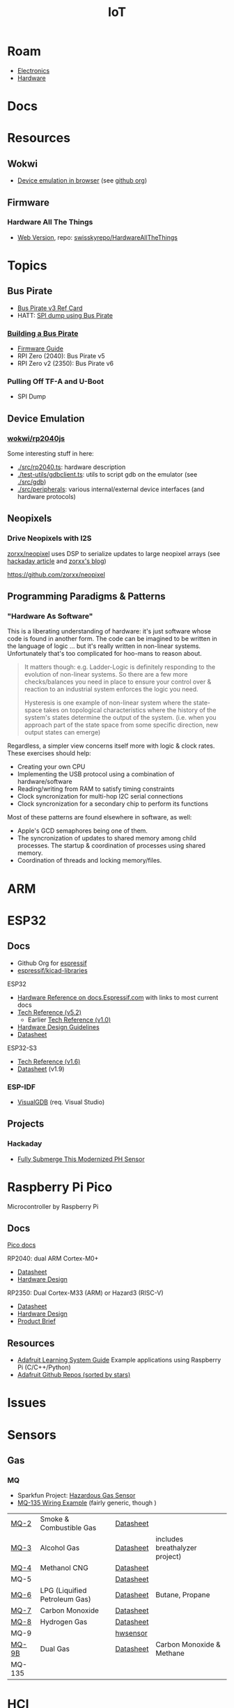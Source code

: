 :PROPERTIES:
:ID:       708d6f59-64ad-473a-bfbb-58d663bde4f0
:END:
#+TITLE: IoT
#+DESCRIPTION:
#+TAGS:

* Roam
+ [[id:4630e006-124c-4b66-97ad-b35e9b29ae0a][Electronics]]
+ [[id:584f8339-a893-40ab-b808-7b4f7046313c][Hardware]]

* Docs

* Resources
** Wokwi
+  [[https://wokwi.com/][Device emulation in browser]] (see [[https://github.com/wokwi][github org]])

** Firmware


*** Hardware All The Things

+ [[https://swisskyrepo.github.io/HardwareAllTheThings][Web Version]], repo: [[https://github.com/swisskyrepo/HardwareAllTheThings][swisskyrepo/HardwareAllTheThings]]

* Topics
** Bus Pirate

+ [[https://antibore.wordpress.com/2011/06/22/quick-reference-for-sparkfun-bus-pirate-cable/][Bus Pirate v3 Ref Card]]
+ HATT: [[https://swisskyrepo.github.io/HardwareAllTheThings/gadgets/bus-pirate/][SPI dump using Bus Pirate]]

*** [[https://hardware.buspirate.com/][Building a Bus Pirate]]

+ [[https://firmware.buspirate.com/][Firmware Guide]]
+ RPI Zero (2040): Bus Pirate v5
+ RPI Zero v2 (2350): Bus Pirate v6

*** Pulling Off TF-A and U-Boot

+ SPI Dump

** Device Emulation
*** [[https://github.com/wokwi/rp2040js][wokwi/rp2040js]]
Some interesting stuff in here:

+ [[https://github.com/wokwi/rp2040js/blob/main/src/rp2040.ts][./src/rp2040.ts]]: hardware description
+ [[https://github.com/wokwi/rp2040js/blob/main/test-utils/gdbclient.ts][./test-utils/gdbclient.ts]]: utils to script gdb on the emulator (see [[https://github.com/wokwi/rp2040js/tree/main/src/gdb][./src/gdb]])
+ [[https://github.com/wokwi/rp2040js/tree/main/src/peripherals][./src/peripherals]]: various internal/external device interfaces (and hardware
  protocols)
** Neopixels

*** Drive Neopixels with I2S

[[https://github.com/zorxx/neopixel][zorxx/neopixel]] uses DSP to serialize updates to large neopixel arrays (see
[[https://hackaday.com/2025/01/13/using-audio-hardware-to-drive-neopixels-super-fast/][hackaday article]] and [[https://zorxx.com/drivers/let-your-neopixels-sing/][zorxx's blog]])

https://github.com/zorxx/neopixel

** Programming Paradigms & Patterns

*** "Hardware As Software"

This is a liberating understanding of hardware: it's just software whose code is
found in another form. The code can be imagined to be written in the language of
logic ... but it's really written in non-linear systems. Unfortunately that's
too complicated for hoo-mans to reason about.

#+begin_quote
It matters though: e.g. Ladder-Logic is definitely responding to the evolution
of non-linear systems. So there are a few more checks/balances you need in place
to ensure your control over & reaction to an industrial system enforces the
logic you need.

Hysteresis is one example of non-linear system where the state-space takes on
topological characteristics where the history of the system's states determine
the output of the system. (i.e. when you approach part of the state space from
some specific direction, new output states can emerge)
#+end_quote

Regardless, a simpler view concerns itself more with logic & clock rates. These
exercises should help:

+ Creating your own CPU
+ Implementing the USB protocol using a combination of hardware/software
+ Reading/writing from RAM to satisfy timing constraints
+ Clock syncronization for multi-hop I2C serial connections
+ Clock syncronization for a secondary chip to perform its functions

Most of these patterns are found elsewhere in software, as well:

+ Apple's GCD semaphores being one of them.
+ The syncronization of updates to shared memory among child processes. The
  startup & coordination of processes using shared memory.
+ Coordination of threads and locking memory/files.

* ARM



* ESP32

** Docs

+ Github Org for [[https://github.com/espressif][espressif]]
+ [[https://github.com/espressif/kicad-libraries][espressif/kicad-libraries]]

ESP32

+ [[https://docs.espressif.com/projects/esp-idf/en/stable/esp32/hw-reference/index.html][Hardware Reference on docs.Espressif.com]] with links to most current docs
+ [[https://www.espressif.com/sites/default/files/documentation/esp32_technical_reference_manual_en.pdf][Tech Reference (v5.2)]]
  + Earlier [[https://cdn-shop.adafruit.com/product-files/3269/esp32_technical_reference_manual_en_0.pdf][Tech Reference (v1.0)]]
+ [[https://docs.espressif.com/projects/esp-hardware-design-guidelines/en/latest/esp32/index.html][Hardware Design Guidelines]]
+ [[https://www.espressif.com/sites/default/files/documentation/esp32_datasheet_en.pdf][Datasheet]]

ESP32-S3

+ [[https://www.espressif.com/sites/default/files/documentation/esp32-s3_technical_reference_manual_en.pdf][Tech Reference (v1.6)]]
+ [[https://www.espressif.com/sites/default/files/documentation/esp32-s3_datasheet_en.pdf][Datasheet]] (v1.9)

*** ESP-IDF

+ [[https://visualgdb.com/documentation/espidf/][VisualGDB]] (req. Visual Studio)

** Projects

*** Hackaday

+ [[https://hackaday.com/2024/11/29/fully-submerge-this-modernized-ph-sensor/][Fully Submerge This Modernized PH Sensor]]


* Raspberry Pi Pico

Microcontroller by Raspberry Pi

** Docs

[[https://www.raspberrypi.com/documentation/microcontrollers/pico-series.html][Pico docs]]

RP2040: dual ARM Cortex-M0+

+ [[https://datasheets.raspberrypi.com/rp2040/rp2040-datasheet.pdf][Datasheet]]
+ [[https://datasheets.raspberrypi.com/rp2040/hardware-design-with-rp2040.pdf][Hardware Design]]

RP2350: Dual Cortex-M33 (ARM) or Hazard3 (RISC-V)

+ [[https://datasheets.raspberrypi.com/rp2350/rp2350-datasheet.pdf][Datasheet]]
+ [[https://datasheets.raspberrypi.com/rp2350/hardware-design-with-rp2350.pdf][Hardware Design]]
+ [[https://datasheets.raspberrypi.com/rp2350/rp2350-product-brief.pdf][Product Brief]]

** Resources

+ [[https://github.com/adafruit/Adafruit_Learning_System_Guides][Adafruit Learning System Guide]] Example applications using Raspberry Pi (C/C++/Python)
+ [[https://github.com/orgs/adafruit/repositories?type=all&q=sort%3Astars][Adafruit Github Repos (sorted by stars)]]

* Issues

* Sensors

** Gas

*** MQ

+ Sparkfun Project: [[https://learn.sparkfun.com/tutorials/hazardous-gas-monitor][Hazardous Gas Sensor]]
+ [[https://wiring.org.co/learning/basics/airqualitymq135.html][MQ-135 Wiring Example]] (fairly generic, though )

| [[https://www.sparkfun.com/smoke-sensor-mq-2.html][MQ-2]]   | Smoke & Combustible Gas       | [[https://cdn.sparkfun.com/assets/3/b/0/6/d/MQ-2.pdf][Datasheet]] |                                |
| [[https://www.sparkfun.com/alcohol-gas-sensor-mq-3.html][MQ-3]]   | Alcohol Gas                   | [[https://cdn.sparkfun.com/datasheets/Sensors/Biometric/MQ-3 ver1.3 - Manual.pdf][Datasheet]] | includes breathalyzer project) |
| [[https://www.sparkfun.com/methane-cng-gas-sensor-mq-4.html][MQ-4]]   | Methanol CNG                  | [[https://cdn.sparkfun.com/datasheets/Sensors/Biometric/MQ-4 Ver1.3 - Manual.pdf][Datasheet]] |                                |
| MQ-5   |                               | [[https://cdn.sparkfun.com/datasheets/Sensors/Biometric/MQ-4 Ver1.3 - Manual.pdf][Datasheet]] |                                |
| [[https://www.sparkfun.com/lpg-gas-sensor-mq-6.html][MQ-6]]   | LPG (Liquified Petroleum Gas) | [[https://cdn.sparkfun.com/datasheets/Sensors/Biometric/MQ-6 Ver1.3 - Manual.pdf][Datasheet]] | Butane, Propane                |
| [[https://www.sparkfun.com/carbon-monoxide-sensor-mq-7.html][MQ-7]]   | Carbon Monoxide               | [[https://cdn.sparkfun.com/datasheets/Sensors/Biometric/MQ-7 Ver1.3 - Manual.pdf][Datasheet]] |                                |
| [[https://www.sparkfun.com/hydrogen-gas-sensor-mq-8.html][MQ-8]]   | Hydrogen Gas                  | [[https://cdn.sparkfun.com/datasheets/Sensors/Biometric/MQ-8 Ver1.3 - Manual.pdf][Datasheet]] |                                |
| MQ-9   |                               | [[https://www.haoyuelectronics.com/Attachment/MQ-9/MQ9.pdf][hwsensor]]  |                                |
| [[https://www.sparkfun.com/dual-gas-co-and-ch4-detection-sensor-mq-9b.html][MQ-9B]]  | Dual Gas                      | [[https://cdn.sparkfun.com/assets/d/f/5/e/2/MQ-9B_Ver1.4__-_Manual.pdf][Datasheet]] | Carbon Monoxide & Methane      |
| MQ-135 |                               |           |                                |

* HCI

** Display Drivers

*** PCD8544



** Displays

*** Sparkfun Nokia 5110 (+ driver unit)

+ Recognizeable from Nokia 3110/5110
+ Display Driver is [[https://cdn.sparkfun.com/assets/b/1/b/e/f/Nokia5110.pdf][Driver: PCD8544]] (the URL mentions Nokia 5110, but the manual
  doesn't mention Nokia)

#+begin_quote
These displays use SPI to communicate, 4 or 5 pins are required to interface.
#+end_quote

+ Adafruit driver: [[https://github.com/adafruit/Adafruit-PCD8544-Nokia-5110-LCD-library][adafruit/Adafruit-PCD8544-Nokia-5110-LCD-library]]
  - You'll also need [[https://github.com/adafruit/Adafruit-GFX-Library][adafruit/Adafruit-GFX-Library]], apparently
+ Adafruit circuit python: [[https://github.com/adafruit/Adafruit_CircuitPython_PCD8544][adafruit/Adafruit_CircuitPython_PCD8544]]
  - [[https://github.com/adafruit/Adafruit_CircuitPython_BusDevice][adafruit/Adafruit_CircuitPython_BusDevice]] this provides two helper classes
    for micropython that implement classes which wrap access to devices on Bus
    (to prevent concurrent requests.)
  - [[https://github.com/adafruit/circuitpython][adafruit/circuitpython]] (apparently not micropyton)
+ Arduino driver [[https://github.com/infusion/PCD8544][infusion/PCD8544]]
